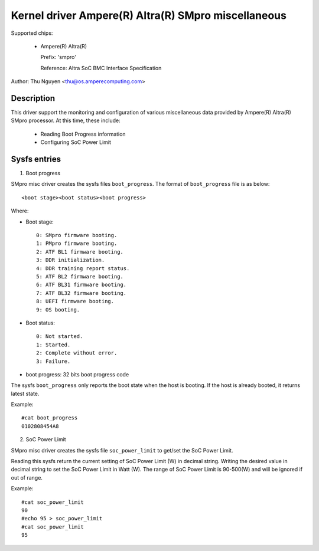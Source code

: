 .. SPDX-License-Identifier: GPL-2.0-or-later

Kernel driver Ampere(R) Altra(R) SMpro miscellaneous
====================================================

Supported chips:

  * Ampere(R) Altra(R)

    Prefix: 'smpro'

    Reference: Altra SoC BMC Interface Specification

Author: Thu Nguyen <thu@os.amperecomputing.com>

Description
-----------

This driver support the monitoring and configuration of various miscellaneous
data provided by Ampere(R) Altra(R) SMpro processor.
At this time, these include:

  * Reading Boot Progress information
  * Configuring SoC Power Limit

Sysfs entries
-------------

1) Boot progress

SMpro misc driver creates the sysfs files ``boot_progress``.
The format of ``boot_progress`` file is as below::

<boot stage><boot status><boot progress>

Where:

* Boot stage::

    0: SMpro firmware booting.
    1: PMpro firmware booting.
    2: ATF BL1 firmware booting.
    3: DDR initialization.
    4: DDR training report status.
    5: ATF BL2 firmware booting.
    6: ATF BL31 firmware booting.
    7: ATF BL32 firmware booting.
    8: UEFI firmware booting.
    9: OS booting.

* Boot status::

    0: Not started.
    1: Started.
    2: Complete without error.
    3: Failure.

* boot progress: 32 bits boot progress code

The sysfs ``boot_progress`` only reports the boot state when the host is booting.
If the host is already booted, it returns latest state.

Example::

    #cat boot_progress
    0102808454A8

2) SoC Power Limit

SMpro misc driver creates the sysfs file ``soc_power_limit`` to get/set the SoC Power Limit.

Reading this sysfs return the current setting of SoC Power Limit (W) in decimal string.
Writing the desired value in decimal string to set the SoC Power Limit in Watt (W).
The range of SoC Power Limit is 90-500(W) and will be ignored if out of range.

Example::

    #cat soc_power_limit
    90
    #echo 95 > soc_power_limit
    #cat soc_power_limit
    95
